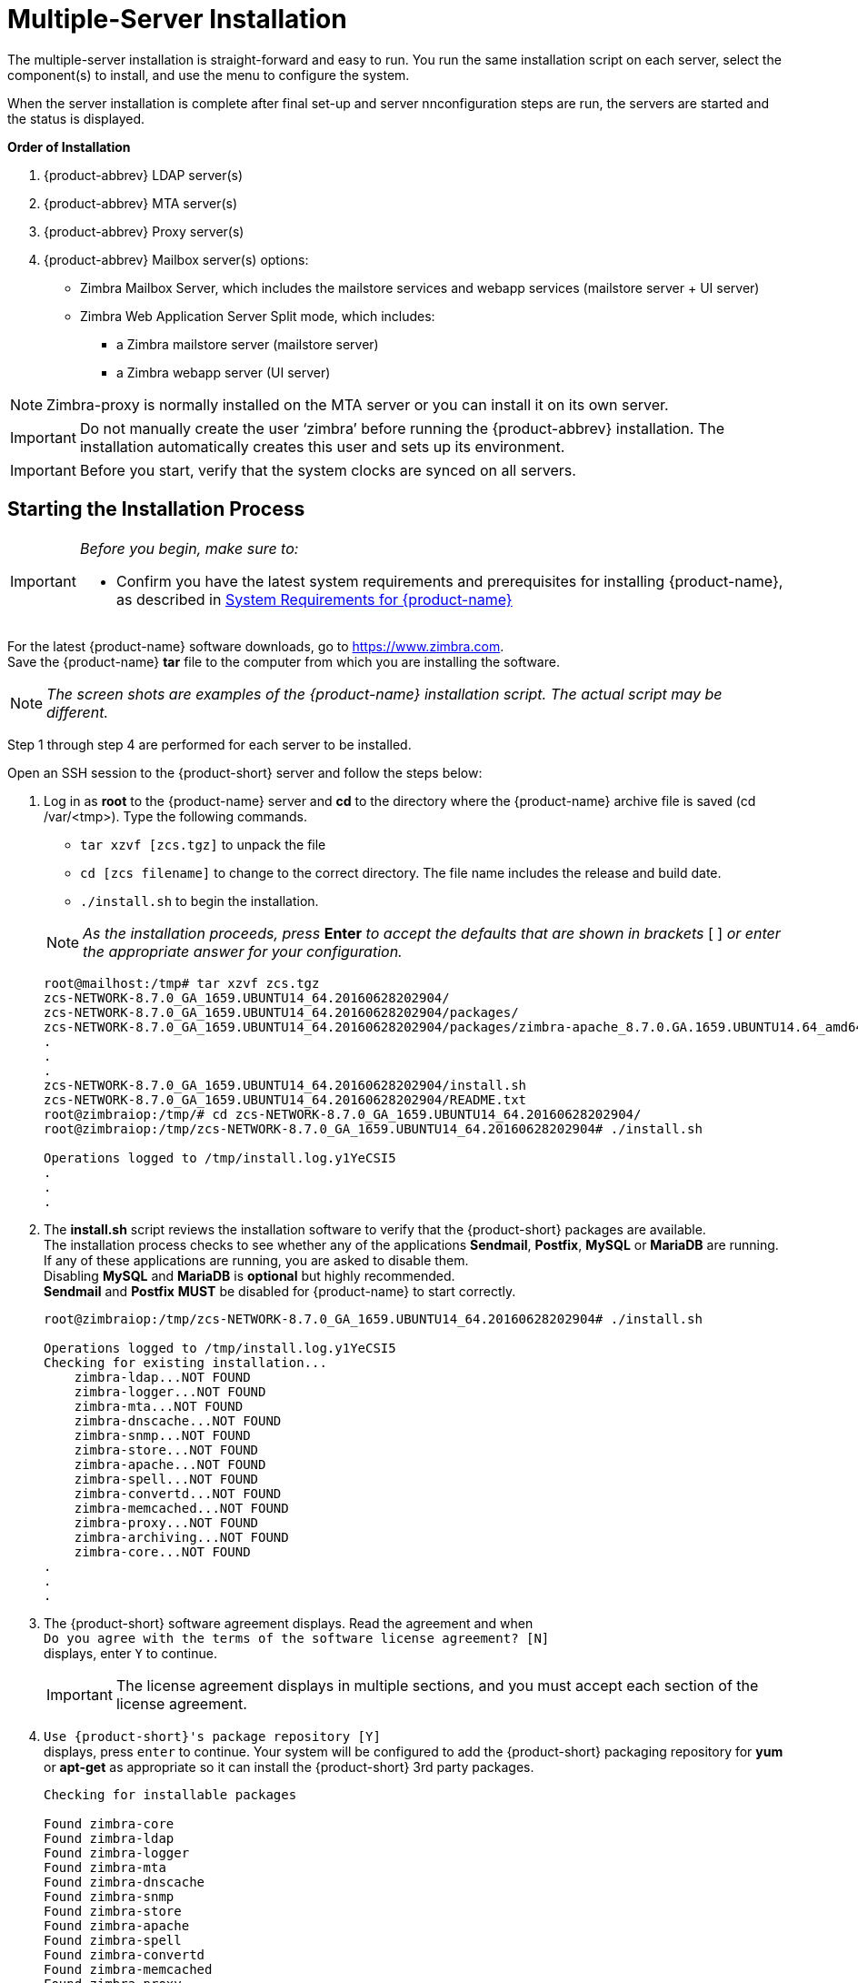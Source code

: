 [[multiple_server_install]]
= Multiple-Server Installation

The multiple-server installation is straight-forward and easy to run.
You run the same installation script on each server, select the
component(s) to install, and use the menu to configure the system.

When the server installation is complete after final set-up and server
nnconfiguration steps are run, the servers are started and the status is
displayed.

*Order of Installation*

1. {product-abbrev} LDAP server(s)
2. {product-abbrev} MTA server(s)
3. {product-abbrev} Proxy server(s)
4. {product-abbrev} Mailbox server(s) options:
    ** Zimbra Mailbox Server, which includes the mailstore services and
       webapp services (mailstore server + UI server)
    ** Zimbra Web Application Server Split mode, which includes:
        *** a Zimbra mailstore server (mailstore server)
        *** a Zimbra webapp server (UI server)

[NOTE]
Zimbra-proxy is normally installed on the MTA server or you can install it on its own server.

[IMPORTANT]
Do not manually create the user ‘zimbra’ before running the {product-abbrev}
installation. The installation automatically creates this user and sets up
its environment.

[IMPORTANT]
Before you start, verify that the system clocks are synced on all servers.

[[starting_multiple_server_install]]
== Starting the Installation Process

[IMPORTANT]
====
_Before you begin, make sure to:_

ifdef::networkeditiondoc[]
* Store your license in a directory folder on your server as it is needed to
  complete your installation of {product-name}. For more information about
  licenses, see <<Intro_license, {product-name} License>> and
  <<Zimbra_License_Requirements,Zimbra License Requirements>>
  ({product-edition-commercial} only)
endif::networkeditiondoc[]
* Confirm you have the latest system requirements and prerequisites for
  installing {product-name}, as described in
  <<System_Requirements, System Requirements for {product-name}>>
====

For the latest {product-name} software downloads, go to
https://www.zimbra.com. +
Save the {product-name} *tar* file to the computer from which you are
installing the software.

[NOTE]
_The screen shots are examples of the {product-name} installation
script. The actual script may be different._

Step 1 through step 4 are performed for each server to be installed.

Open an SSH session to the {product-short} server and follow the steps below:

1.  Log in as *root* to the {product-name} server and *cd* to the
    directory where the {product-name} archive file is saved
    (cd /var/<tmp>). Type the following commands.
+
--
    ** `tar xzvf [zcs.tgz]` to unpack the file
    ** `cd [zcs filename]` to change to the correct directory. The file
       name includes the release and build date.
    ** `./install.sh` to begin the installation.
--
+
--
[NOTE]
_As the installation proceeds, press_ *Enter* _to accept the
defaults that are shown in brackets_ [ ] _or enter the appropriate
answer for your configuration._

[source%nowrap,bash]
....
root@mailhost:/tmp# tar xzvf zcs.tgz
zcs-NETWORK-8.7.0_GA_1659.UBUNTU14_64.20160628202904/
zcs-NETWORK-8.7.0_GA_1659.UBUNTU14_64.20160628202904/packages/
zcs-NETWORK-8.7.0_GA_1659.UBUNTU14_64.20160628202904/packages/zimbra-apache_8.7.0.GA.1659.UBUNTU14.64_amd64.deb
.
.
.
zcs-NETWORK-8.7.0_GA_1659.UBUNTU14_64.20160628202904/install.sh
zcs-NETWORK-8.7.0_GA_1659.UBUNTU14_64.20160628202904/README.txt
root@zimbraiop:/tmp/# cd zcs-NETWORK-8.7.0_GA_1659.UBUNTU14_64.20160628202904/
root@zimbraiop:/tmp/zcs-NETWORK-8.7.0_GA_1659.UBUNTU14_64.20160628202904# ./install.sh

Operations logged to /tmp/install.log.y1YeCSI5
.
.
.
....
--

2. The *install.sh* script reviews the installation software to verify that the
   {product-short} packages are available. +
   The installation process checks to see whether any of the applications
   *Sendmail*, *Postfix*, *MySQL* or *MariaDB* are running. +
   If any of these applications are running, you are asked to disable them. +
   Disabling *MySQL* and *MariaDB* is *optional* but highly recommended. +
   *Sendmail* and *Postfix* *MUST* be disabled for {product-name} to start correctly.
+
--
[source%nowrap,bash]
....
root@zimbraiop:/tmp/zcs-NETWORK-8.7.0_GA_1659.UBUNTU14_64.20160628202904# ./install.sh

Operations logged to /tmp/install.log.y1YeCSI5
Checking for existing installation...
    zimbra-ldap...NOT FOUND
    zimbra-logger...NOT FOUND
    zimbra-mta...NOT FOUND
    zimbra-dnscache...NOT FOUND
    zimbra-snmp...NOT FOUND
    zimbra-store...NOT FOUND
    zimbra-apache...NOT FOUND
    zimbra-spell...NOT FOUND
    zimbra-convertd...NOT FOUND
    zimbra-memcached...NOT FOUND
    zimbra-proxy...NOT FOUND
    zimbra-archiving...NOT FOUND
    zimbra-core...NOT FOUND
.
.
.
....
--

3. The {product-short} software agreement displays. Read the agreement and when + 
`Do you agree with the terms of the software license agreement? [N]` + 
displays, enter `Y` to continue.
+
--
[IMPORTANT]
The license agreement displays in multiple sections,
and you must accept each section of the license agreement.
--


4. `Use {product-short}'s package repository [Y]` + 
displays, press `enter` to continue. Your system will be configured to add
the {product-short} packaging repository for *yum* or *apt-get* as appropriate
so it can install the {product-short} 3rd party packages.
+
--
[source%nowrap]
....
Checking for installable packages

Found zimbra-core
Found zimbra-ldap
Found zimbra-logger
Found zimbra-mta
Found zimbra-dnscache
Found zimbra-snmp
Found zimbra-store
Found zimbra-apache
Found zimbra-spell
Found zimbra-convertd
Found zimbra-memcached
Found zimbra-proxy
Found zimbra-archiving



Use Zimbra's package repository [Y] y
Configuring package repository
....
--

5. Next, select the packages to be installed on this server.
+
--
[NOTE]
For the cross mailbox search feature, install the {product-short} Archive
package. To use the archiving and discovery feature, contact {product-provider}
sales.
--
+
The installer verifies that there is enough room to install {product-short}.

6. Next, the installer checks to see that the prerequisite packages are
   installed as listed in the Other Dependencies section of the
   <<System_Requirements, System Requirements for {product-name}>>
+
--
[NOTE]
_Before the Main menu is displayed, the installer checks to see if the
hostname is resolvable via DNS and if there is an error asks
you if would like to change the hostname. The domain name should have an
MX record configured in DNS._
--

[[install_ldap_master]]
== Installing {product-short} LDAP Master Server

You must configure the {product-abbrev} LDAP Master server before you can install
other {product-abbrev} servers. You can set up LDAP replication, configuring a
master LDAP server and replica LDAP servers, either configuring all LDAP
servers now or after you set up the initial {product-name} servers. See the
section on <<ldap-replication,Configuring LDAP Replication>>

1. Follow steps 1 through 4 in
   <<starting_multiple_server_install,Starting the Installation Process>>
   to open an SSH session to the LDAP server, log on to the server as *root*,
   and unpack the {product-abbrev} software.
2. Type `y` and press `Enter` to install the `zimbra-ldap` package. +
   The `zimbra-mta`, `zimbra-store` and `zimbra-logger` packages should be
   marked `n`.
+
--
[source%nowrap]
....
Install zimbra-ldap [Y] y

Install zimbra-logger [Y] n

Install zimbra-mta [Y] n

Install zimbra-dnscache [Y] n

Install zimbra-snmp [Y] n

Install zimbra-store [Y] n

Install zimbra-apache [Y] n

Install zimbra-spell [Y] n

Install zimbra-convertd [Y] n

Install zimbra-memcached [Y] n

Install zimbra-proxy [Y] n

Install zimbra-archiving [N] n
Checking required space for zimbra-core

Installing:
    zimbra-core
    zimbra-ldap

The system will be modified.  Continue? [N]
....
--

3. Type `Y`, and press `Enter` to modify the system. The selected
   packages are installed on the server.
+
The Main menu displays the default entries for the Zimbra component you
are installing. +
To expand the menu to see the configuration values, type `x` and press `Enter`. +
The main menu expands to display configuration details for the package
being installed.
+
--
[NOTE]
Values that require further configuration are marked with asterisks (`*`).
--
+
To navigate the Main menu, select the menu item to change. You can
modify any of the values. See the section
<<main_menu_options,Main Menu options>>
for a description of the Main menu.
+
--
[source%nowrap]
....
Main menu

   1) Common Configuration:
   2) zimbra-ldap:                             Enabled
   3) Enable default backup schedule:          yes
   s) Save config to file
   x) Expand menu
   q) Quit

*** CONFIGURATION COMPLETE - press 'a' to apply
Select from menu, or press 'a' to apply config (? - help)
....
--

4.  Type `1` to display the *Common Configuration* submenu.
+
--
[source%nowrap]
....
Common configuration

   1) Hostname:                                ldap-1.example.com
   2) Ldap master host:                        ldap-1.example.com
   3) Ldap port:                               389
   4) Ldap Admin password:                     set
   5) Secure interprocess communications:      yes
   6) TimeZone:                                UTC
   7) IP Mode:                                 ipv4
   8) Default SSL digest:                      sha256

Select, or 'r' for previous menu [r]
....
--

5.  Type `4` to display the automatically generated LDAP admin password.
+
--
[source%nowrap]
....
Select, or 'r' for previous menu [r] 4

Password for ldap admin user (min 6 characters): [bEyMZxNxq]
....
--
+
--
You can change this password. +
Write down the LDAP password, the LDAP host name and the LDAP port.

[source%nowrap]
....
LDAP Admin Password _______________________
LDAP Host name      _______________________
LDAP Port           _______________________
....
--
[NOTE]
You must configure this information when you install the mailbox servers
and the MTA servers.

6. Type `6` to set the correct time zone.
+
--
[source%nowrap]
....
1 Africa/Algiers
.
.
.
94 Europe/London
.
.
.
109 Pacific/Tongatapu
110 UTC
Enter the number for the local timezone: [110] 94
....
--

7. Type `r` to return to the Main menu.

8.  From the Main menu, type `2` for *zimbra-ldap* to view the
    *Ldap configuration* settings.
+
--
[source%nowrap]
....
Ldap configuration

   1) Status:                                  Enabled
   2) Create Domain:                           yes
   3) Domain to create:                        ldap-1.example.com
   4) Ldap root password:                      set
   5) Ldap replication password:               set
   6) Ldap postfix password:                   set
   7) Ldap amavis password:                    set
   8) Ldap nginx password:                     set
   9) Ldap Bes Searcher password:              set

Select, or 'r' for previous menu [r]
....
--

9. Type `3` for *Domain to create* to change the default domain name to
   the main domain name you want to use for your network, (e.g. *example.com*).

10. The passwords listed in the *LDAP configuration* menu are automatically
    generated.
+
--
If you want to change the passwords for LDAP root, LDAP replication,
LDAP Postfix, LDAP Amavis, and LDAP Nginx, enter the
corresponding number `4` through `8` and change the passwords.

[source%nowrap]
....
Ldap replication password _____________________
Ldap postfix password     _____________________
Ldap amavis password      _____________________
Ldap nginx password       _____________________
....

[NOTE]
You need these passwords when configuring the MTA and the LDAP
replica servers. Write them down.
--

11. When changes to the LDAP configuration menu are complete:
+
--
[source%nowrap]
....
*** CONFIGURATION COMPLETE - press 'a' to apply
Select from menu, or press 'a' to apply config (? - help) a
Save configuration data to a file? [Yes]
Save config in file: [/opt/zimbra/config.8381]
Saving config in /opt/zimbra/config.8381...done
....
--

    ** enter `r` to return to the main menu.
    ** Type `a` to apply the configuration changes.
    ** When `Save configuration data to file` appears, +
       type `Yes` and press `Enter`.
    ** The next request asks where to save the files. +
       To accept the default, press `Enter`. +
       To save the files to another directory, enter the directory
       and press `Enter`.

12. When `The system will be modified - continue? [No]` appears, +
    type `y` and press `Enter`.
+
--
The server is modified. Installing all the components and configuring
the server can take a few minutes. This includes but is not limited to
setting local config values, creating and installing SSL certificates,
setting passwords, timezone preferences, and starting the servers, among
other processes.
--

13. When `Configuration complete - press return to exit` displays,
    press `Enter`.
+
--
[source%nowrap]
....
*** CONFIGURATION COMPLETE - press 'a' to apply
Select from menu, or press 'a' to apply config (? - help) a
Save configuration data to a file? [Yes]
Save config in file: [/opt/zimbra/config.8381]
Saving config in /opt/zimbra/config.8381...done.
The system will be modified - continue? [No] y
Operations logged to /tmp/zmsetup.20170302-133132.log
Setting local config values...done.
.
.
.
Starting servers...done.
Skipping creation of default domain GAL sync account - not a service node.
Setting up zimbra crontab...done.


Moving /tmp/zmsetup.20170302-133132.log to /opt/zimbra/log


Configuration complete - press return to exit
....

The installation of the LDAP server is complete.
--

[[install_mailbox]]
== Installing the {product-short} Mailbox Server

The *zimbra-store* package can be installed with the LDAP server, the MTA
server, or as a separate mailbox server.

You can have the following configuration options:

* The *{product-short} Mailbox Server* containing mailstore services and webapp
services (mailstore server + UI server)

or

* The *Zimbra Web Application Server Split*, which includes:

** Mailstore server providing the backend SOAP/REST functionality
** UI server providing the web UI functionality (static html/js/css content)

You can have more than one of the above configurations.
In a web application server split environment, you must have at least
one mailstore server and one UI server in your configuration.

[IMPORTANT]
A web application server split environment must have proxy and
memcached installed.

The Zimbra license file can be installed on one of the mailbox
servers during the installation.
If you do not have a license file, you can install it from the
administration console when the {product-name} install is complete.
See <<Zimbra_License_Requirements,Zimbra License Requirements>>

=== Install Zimbra Mailbox Services

1. Follow steps 1 through 4 in
   <<starting_multiple_server_install,Starting the Installation Process>>
   to open an SSH session to the Mailbox server, log on to the server as
   *root*, and unpack the {product-abbrev} software.

2. Type `y` and press `Enter` to install the *zimbra-logger* package
   (optional and only on one mail server) and *zimbra-store*.
   In the following screen shot example, the packages to be installed are emphasized.
+
--
[NOTE]
_If SNMP is being used, the SNMP package is installed on every
{product-short} server. Mark_ `y`

[source%nowrap]
....
Install zimbra-ldap [Y] n

Install zimbra-logger [Y] y

Install zimbra-mta [Y] n

Install zimbra-dnscache [N] n

Install zimbra-snmp [Y] y

Install zimbra-store [Y] y

Install zimbra-apache [Y] y

Install zimbra-spell [Y] y

Install zimbra-convertd [Y] y

Install zimbra-memcached [Y] n

Install zimbra-proxy [Y] n

Install zimbra-archiving [N] y
Checking required space for zimbra-core
Checking space for zimbra-store
Checking required packages for zimbra-store
     FOUND: libreoffice-1:4.2.8-0ubuntu4
zimbra-store package check complete.

Installing:
    zimbra-core
    zimbra-logger
    zimbra-snmp
    zimbra-store
    zimbra-apache
    zimbra-spell
    zimbra-convertd
    zimbra-archiving

The system will be modified.  Continue? [N]
....
--

3. Type `Y`, and press `Enter` to modify the system. The selected
   packages are installed on the server.
+
The Main menu displays the default entries for the Zimbra component you
are installing. +
To expand the menu to see the configuration values, type `x` and press `Enter`. +
The main menu expands to display configuration details for the package
being installed.
+
--
[NOTE]
Values that require further configuration are marked with asterisks (`*`).
--
+
To navigate the Main menu, select the menu item to change. You can
modify any of the values. See the section
<<main_menu_options,Main Menu options>>
for a description of the Main menu.
+
--
[source%nowrap]
....
Main menu

   1) Common Configuration:
        +Hostname:                             mailstore-1.example.com
******* +Ldap master host:                     UNSET
        +Ldap port:                            389
******* +Ldap Admin password:                  UNSET
        +LDAP Base DN:                         cn=zimbra
        +Secure interprocess communications:   yes
        +TimeZone:                             UTC
        +IP Mode:                              ipv4
        +Default SSL digest:                   sha256

   2) zimbra-logger:                           Enabled
   3) zimbra-snmp:                             Enabled
   4) zimbra-store:                            Enabled
        +Create Admin User:                    yes
        +Admin user to create:                 admin@mailstore-1.example.com
******* +Admin Password                        UNSET
        +Anti-virus quarantine user:           virus-quarantine.orulkdewtz@mailstore-1.example.com
        +Enable automated spam training:       yes
        +Spam training user:                   spam.udbnonsavi@mailstore-1.example.com
        +Non-spam(Ham) training user:          ham.3ptgqja0f@mailstore-1.example.com
******* +SMTP host:                            UNSET
        +Web server HTTP port:                 8080
        +Web server HTTPS port:                8443
        +HTTP proxy port:                      80
        +HTTPS proxy port:                     443
        +Web server mode:                      https
        +IMAP server port:                     7143
        +IMAP server SSL port:                 7993
        +IMAP proxy port:                      143
        +IMAP SSL proxy port:                  993
        +POP server port:                      7110
        +POP server SSL port:                  7995
        +POP proxy port:                       110
        +POP SSL proxy port:                   995
        +Use spell check server:               yes
        +Spell server URL:                     http://mailstore-1.example.com:7780/aspell.php
        +Configure for use with mail proxy:    TRUE
        +Configure for use with web proxy:     TRUE
        +Enable version update checks:         TRUE
        +Enable version update notifications:  TRUE
        +Version update notification email:    admin@mailstore-1.example.com
        +Version update source email:          admin@mailstore-1.example.com
        +Install mailstore (service webapp):   yes
        +Install UI (zimbra,zimbraAdmin webapps): yes
******* +License filename:                     UNSET

   5) zimbra-spell:                            Enabled
   6) zimbra-convertd:                         Enabled
   7) Default Class of Service Configuration:
   8) Enable default backup schedule:          yes
   s) Save config to file
   x) Expand menu
   q) Quit

Address unconfigured (**) items  (? - help)
....
--

4.  Type `1` to display the *Common Configuration* submenu.
+
--
[source%nowrap]
....
Common configuration

   1) Hostname:                                mailstore-1.example.com
** 2) Ldap master host:                        UNSET
   3) Ldap port:                               389
** 4) Ldap Admin password:                     UNSET
   5) LDAP Base DN:                            cn=zimbra
   6) Secure interprocess communications:      yes
   7) TimeZone:                                UTC
   8) IP Mode:                                 ipv4
   9) Default SSL digest:                      sha256
....

The mailbox server hostname is displayed.

[IMPORTANT]
You must change the LDAP master host name and password to be the
values configured on the LDAP server.

** Type `2`, press `Enter`, and type the LDAP host name.
   (*ldap-1.example.com* in this example.)
** Type `4`, press `Enter`, and type the LDAP password. +
   To obtain the LDAP password, you will need to log on to the
   LDAP server as the `zimbra` user, and run the following command:

[source%nowrap,bash]
....
zmlocalconfig -s zimbra_ldap_password
....

After you set these values, the server immediately contacts the LDAP
server. If it cannot contact the server, you cannot proceed.
--

5. Type `7` to set the correct time zone.
+
--
[source%nowrap]
....
1 Africa/Algiers
.
.
.
94 Europe/London
.
.
.
109 Pacific/Tongatapu
110 UTC
Enter the number for the local timezone: [110] 94
....
--

6. Type `r` to return to the Main menu.

7.  From the Main menu, type `4` for *zimbra-store* to view the
    *Store configuration* settings.
+
--
[source%nowrap]
....
Store configuration

   1) Status:                                  Enabled
   2) Create Admin User:                       yes
   3) Admin user to create:                    admin@mailstore-1.example.com
** 4) Admin Password                           UNSET
   5) Anti-virus quarantine user:              virus-quarantine.orulkdewtz@mailstore-1.example.com
   6) Enable automated spam training:          yes
   7) Spam training user:                      spam.udbnonsavi@mailstore-1.example.com
   8) Non-spam(Ham) training user:             ham.3ptgqja0f@mailstore-1.example.com
** 9) SMTP host:                               UNSET
  10) Web server HTTP port:                    8080
  11) Web server HTTPS port:                   8443
  12) HTTP proxy port:                         80
  13) HTTPS proxy port:                        443
  14) Web server mode:                         https
  15) IMAP server port:                        7143
  16) IMAP server SSL port:                    7993
  17) IMAP proxy port:                         143
  18) IMAP SSL proxy port:                     993
  19) POP server port:                         7110
  20) POP server SSL port:                     7995
  21) POP proxy port:                          110
  22) POP SSL proxy port:                      995
  23) Use spell check server:                  yes
  24) Spell server URL:                        http://mailstore-1.example.com:7780/aspell.php
  25) Configure for use with mail proxy:       TRUE
  26) Configure for use with web proxy:        TRUE
  27) Enable version update checks:            TRUE
  28) Enable version update notifications:     TRUE
  29) Version update notification email:       admin@mailstore-1.example.com
  30) Version update source email:             admin@mailstore-1.example.com
  31) Install mailstore (service webapp):      yes
  32) Install UI (zimbra,zimbraAdmin webapps): yes
**33) License filename:                        UNSET

Select, or 'r' for previous menu [r]
....
--

8. Type `4` and set the password for the administrator account.
   The password is case sensitive and must be a minimum of six
   characters.  During the install process, the admin account is
   provisioned on the mailbox store server. You log on to the
   administration console with this password.
+
--
[NOTE]
_By default, the domain name portions of the email addresses for the
Admin user, Anti-virus quarantine user, Spam training user and Non-spam(Ham)
training user, are set to be the zimbra mailstore server address.
You may want to change these to be the {product-name} primary domain address
instead.  (*example.com* in this example)_
--

9. Type the corresponding number to set the `SMTP host`.  This is the
   mta-server host name.

10. Type the corresponding number if you want to change the default
    `Web server mode`. The communication protocol options are
    HTTP, HTTPS, mixed, both or redirect.
+
--
** *Mixed* mode uses HTTPS for logging in and HTTP for normal session
   traffic
** *Both* mode means that an HTTP session stays HTTP, including during
   the login phase, and an HTTPS session remains HTTPS throughout,
   including the login phase.
** *Redirect* mode redirects any users connecting via HTTP to an HTTPS
   connection.

All modes use SSL encryption for back-end administrative traffic.
--

11. If you are configuring proxy servers, type the corresponding number
    to enable the servers. When you enable these, the mail server port
    and proxy port numbers are automatically changed.
// TODO add link in here
    See the Planning for the Installation chapter, Configuring Proxy Server.

12. If you install the *{product-short}-spell* package, it should be installed
    on every mailstore. +
    The hostname portion of the http address for each should be the hostname
    of the mailstore server it is installed on.

13. `Enable version update checks` and `Enable version update notifications`
    are set to TRUE. {product-name} automatically checks for the latest
    {product-name} software updates and notifies the account that is
    configured in Version update notification email.
    You can modify this later from the administration console.

14. If the *{product-short}-proxy* package is not installed on the mailbox
    server, two menu options are displayed so you can preconfigure the
    mailbox server for use with the zimbra proxy server:
+
--
** Configure for use with mail proxy
** Configure for use with web proxy

Set either or both of these to TRUE if you are going to set up
{product-short}-proxy. +
The {product-short}-proxy ports display in the menu when these are set
to TRUE.
--

15. *({product-edition-commercial} only)*.  Type the corresponding menu
    number to install the Zimbra license file. +
    Enter the location of the Zimbra license file. For example, if you
    saved the license file to the tmp directory,
    you would type `/tmp/ZCSLicense.xml`. +
    You cannot proceed without a license.

16. Configure the mailstore and webapp services either on a single
    server or in a split server configuration.
+
--
** To install mailstore server only, set
  `Install UI (zimbra,zimbraAdmin webapps)` value to `no`,
   which will exclude the web services.
** To install UI server only, set the
   `Install mailstore (service webapp)` value to `no`,
   which will exclude mailstore services.
** To install both the mailstore and UI services on the same server,
   confirm the values for +
   `Install mailstore (service webapp)` and +
   `Install UI (zimbra,zimbraAdmin webapps)` +
   are both set to `yes`.  The default is `yes`.

[NOTE]
See the release notes for additional configuration information
for installing a split node environment.
--

17. Type `r` to return to the Main menu.

18. Review the Default Class of Service Configuration settings.
    If you want to change the COS default configuration of
    these features, type the number for the
    `Default Class of Service Configuration` Then type the
    corresponding number for the feature to be enabled or disabled. +
    The default COS settings are adjusted to match.

19.  When the mailbox server is configured, return to the Main menu
     and type `a` to apply the configuration changes. +
     Press `Enter` to save the configuration data.

20. When Save Configuration data to file appears, type `Yes` and press `Enter`.
+
--
....
Save configuration data to a file? [Yes]
....
--

21. The next request asks where to save the files. To accept the
default, press `Enter`. To save the files to another directory, enter the
directory and then press Enter
+
--
....
Save config in file: [/opt/zimbra/config.16039]
Saving config in /opt/zimbra/config.16039...done.
....
--

22. When `The system will be modified - continue?` appears, type `Yes` and
press `Enter`.
+
The server is modified. Installing all the components and configuring
the server can take several minutes. This includes installing SSL
certificates, setting passwords, setting ports, installing skins
and common zimlets, setting time zone preferences, backup schedules
and starting the servers, among other processes.
+
--
....
The system will be modified - continue? [No] y
Operations logged to /tmp/zmsetup.20160711-234517.log
Setting local config values...done.
.
.
.
Configuration complete - press return to exit
....
--

23. When `Configuration complete - press return to exit` displays,
    press `Enter`

The installation of the mailbox server is complete.

== Installing {product-short} MTA on a Server

When {product-short}-mta is installed, the LDAP host name and the
{product-short} LDAP password must be known to the MTA server.
If not, the MTA cannot contact the LDAP server and is not able to
complete the installation.

1. Follow steps 1 through 4 in
   <<starting_multiple_server_install,Starting the Installation Process>>
   to open an SSH session to the MTA server, log on to the server as
   *root*, and unpack the {product-abbrev} software.

2. Type `y` and press `Enter` to install the *zimbra-mta* and 
   *zimbra-dnscache* packages.  The other packages should be marked `n`.
   In the following screen shot example, the packages to be installed are emphasized.
+
--
[NOTE]
_If SNMP is being used, the SNMP package is installed on every
{product-short} server. Mark_ `y`

[source%nowrap]
....
Select the packages to install

Install zimbra-ldap [Y] n

Install zimbra-logger [Y] n

Install zimbra-mta [Y] y

Install zimbra-dnscache [Y] y

Install zimbra-snmp [Y] n

Install zimbra-store [Y] n

Install zimbra-apache [Y] n

Install zimbra-spell [Y] n

Install zimbra-memcached [Y] n

Install zimbra-proxy [Y] n
Checking required space for zimbra-core

Installing:
    zimbra-core
    zimbra-mta
    zimbra-dnscache

The system will be modified.  Continue? [N] y
Installing packages
....
--

3. Type `Y`, and press `Enter` to modify the system. The selected
   packages are installed on the server.
+
The Main menu displays the default entries for the Zimbra component you
are installing. +
To expand the menu to see the configuration values, type `x` and press `Enter`. +
The main menu expands to display configuration details for the package
being installed.
+
--
[NOTE]
Values that require further configuration are marked with asterisks (`*`).
--
+
To navigate the Main menu, select the menu item to change. You can
modify any of the values. See the section
<<main_menu_options,Main Menu options>>
for a description of the Main menu.
+
--
[source%nowrap]
....
Main menu

   1) Common Configuration:
        +Hostname:                             mta-1.example.com
******* +Ldap master host:                     UNSET
        +Ldap port:                            389
******* +Ldap Admin password:                  UNSET
        +LDAP Base DN:                         cn=zimbra
        +Secure interprocess communications:   yes
        +TimeZone:                             Africa/Monrovia
        +IP Mode:                              ipv4
        +Default SSL digest:                   sha256

   2) zimbra-mta:                              Enabled
        +Enable Spamassassin:                  yes
        +Enable Clam AV:                       yes
        +Enable OpenDKIM:                      yes
        +Notification address for AV alerts:   admin@mta-1.example.com
******* +Bind password for postfix ldap user:  UNSET
******* +Bind password for amavis ldap user:   UNSET

   3) zimbra-dnscache:                         Enabled
   s) Save config to file
   x) Expand menu
   q) Quit

Address unconfigured (**) items  (? - help)
....
--

4.  Type `1` to display the *Common Configuration* submenu.
+
--
[source%nowrap]
....
Common configuration

   1) Hostname:                                mta-1.example.com
** 2) Ldap master host:                        UNSET
   3) Ldap port:                               389
** 4) Ldap Admin password:                     UNSET
   5) LDAP Base DN:                            cn=zimbra
   6) Secure interprocess communications:      yes
   7) TimeZone:                                Africa/Monrovia
   8) IP Mode:                                 ipv4
   9) Default SSL digest:                      sha256
....

The mta server hostname is displayed.

[IMPORTANT]
You must change the LDAP master host name and password to be the
values configured on the LDAP server.

** Type `2`, press `Enter`, and type the LDAP host name.
   (*ldap-1.example.com* in this example.)
** Type `4`, press `Enter`, and type the LDAP password. +
   To obtain the LDAP password, you will need to log on to the
   LDAP server as the `zimbra` user, and run the following command:

[source%nowrap,bash]
....
zmlocalconfig -s zimbra_ldap_password
....

After you set these values, the server immediately contacts the LDAP
server. If it cannot contact the server, you cannot proceed.
--

5. Type `7` to set the correct time zone.
+
--
[source%nowrap]
....
1 Africa/Algiers
.
.
.
94 Europe/London
.
.
.
109 Pacific/Tongatapu
110 UTC
Enter the number for the local timezone: [110] 94
....
--


6. Type `r` to return to the *Main* menu.

7. Type `2` to got to the *Mta configuration* menu.
+
--
[source%nowrap]
....
Mta configuration

   1) Status:                                  Enabled
   2) Enable Spamassassin:                     yes
   3) Enable Clam AV:                          yes
   4) Enable OpenDKIM:                         yes
   5) Notification address for AV alerts:      admin@mta-1.example.com
** 6) Bind password for postfix ldap user:     UNSET
** 7) Bind password for amavis ldap user:      UNSET

Select, or 'r' for previous menu [r]
....
--

8.  You can change the `Notification address for AV alerts`.  This should be
    an address on the domain, such as the admin address. (*admin@example.com*)
+
--
[NOTE]
If you enter an address other than the admin address, you must provision an
account with that address after the installation is complete.
--

9.  Select the menu number for `Bind password for postfix ldap user`. +
    You must use the same value for this as is configured on the
    LDAP master server.

10.  Select the menu number for `Bind password for amavis ldap user`. +
     You must use the same value for this as is configured on the
     LDAP master server.

11. Type `r` to return to the *Main* menu.
+
--
[NOTE]
If you are installing the {product-short}-proxy package, see
// TODO check link here
<<installing_zimbra_proxy,Installing {product-short} Proxy>> before
continuing.
--

12. When the MTA server is configured, return to the Main menu and
    type `a` to apply the configuration changes. +
    Press `Enter` to save the configuration data.

13. When `Save configuration data to file` appears, +
    type `Yes` and press `Enter`.

14. The next request asks where to save the file.  To accept the default,
    press `Enter`. To save the files to another directory, enter the
    directory and then press `Enter`.

15. When `The system will be modified - continue?` appears, +
    type `Yes` and press `Enter`.
+
--
The server is modified. Installing all the components and configuring
the MTA server can take a few minutes. This can include setting
passwords, setting ports, setting time zone preferences, and starting
the server, among other processes.
--

16. When `Installation complete - press return to exit` displays,
    press `Enter`.

The installation of the MTA server is complete.

== Installing {product-short}-archiving Package

Installing the `zimbra-archiving` package is optional. This package
enables {product-name} Archiving and Discovery, which offers:

* Archiving, the ability to archive messages that were delivered to or
  sent by {product-abbrev}.
* Discovery, the ability to search across mailboxes.

The prerequisite to enabling archiving and discovery is the
installation and configuration of the `zimbra-archiving` package on at
least one mailbox server. The installation of this package provides
the {product-abbrev} discovery (also known as cross mailbox) search tool and sets
the attributes that allow archiving to be enabled on the {product-short} MTAs.

To enable archiving and discovery, select the `zimbra-store` and `zimbra-archiving`
packages during your installation process. The `zimbra-core`
package is installed by default.

[subs="quotes"]
----
Select the packages to install
Install zimbra-ldap [Y] N
Install zimbra-logger [Y] N
Install zimbra-mta [Y] N
Install zimbra-dnscache [N] N
Install zimbra-snmp [Y] N
Install zimbra-store [Y] *Y*
Install zimbra-apache [Y] N
Install zimbra-spell [Y] N
Install zimbra-convertd [N] N
Install zimbra-memcached [N] N
Install zimbra-proxy [N] N
Install zimbra-archiving [N] *Y*
Installing:
    zimbra-core
    zimbra-store
    zimbra-archiving
This system will be modified. Continue [N] *Y*
----


See the _Zimbra Archiving and Discovery_ chapter in the
{product-admin-guide} for more information about configuring and
archiving.


== Installing the zimbra-SNMP Package

Installing the `zimbra-snmp` package is optional, but if you use SNMP
monitoring, this package should be installed on each {product-short}
server.

In the _Main_ menu, select `zimbra-snmp` to make changes to the
default values. The following question is asked for SNMP configuration.

Configure whether to be notified by SNMP or SMTP. The default is
*No*. If you enter yes, you must enter additional information.

* For SNMP type the SNMP Trap host name.
* For SMTP type the SMTP source email address and destination email
  address.

----
8) zimbra-snmp:                             Enabled
   +Enable SNMP notifications:              yes
   +SNMP Trap hostname:                     example.com
   +Enable SMTP notifications:              yes
   +SMTP Source email address:              admin@example.com
   +SMTP Destination email address:         admin@example.com
----


== Final Set-Up

After the {product-short} servers are configured in a multi-node configuration,
the following functions must be configured:

* In order for remote management and postfix queue management, the ssh
  keys must be manually populated on each server. See
  <<_set_up_the_ssh_keys>>.
* If logger is installed, set up the syslog configuration files on
  each server to enable server statistics to display on the
  administration console, and then enable the logger monitor host. The
  server statistics includes information about the message count,
  message volume, and anti-spam and anti-virus activity. See Enabling
  Server Statistics Display. TODO - link
* {product-name} ships a default `zimbra` user with a disabled
  password. {product-abbrev} requires access to this account via ssh public key
  authentication. On most operating systems this combination is okay,
  but if you have modified pam rules to disallow any ssh access to
  disabled accounts then you must define a password for the `zimbra`
  UNIX account. This will allow ssh key authentication for checking
  remote queues. See
  https://wiki.zimbra.com/wiki/Mail_Queue_Monitoring[Mail queue
  monitoring].
  

=== Set Up the SSH Keys

To populate the SSH keys, perform the following as the `zimbra`
user (`sudo su - zimbra`) on each server:

----
zmupdateauthkeys
----

The key is updated  in `/opt/zimbra/.ssh/authorized_keys`.

=== Enabling Server Statistics Display

In order for the server statistics to display on the administration
console, the syslog configuration files must be modified.

IMPORTANT: {product-name} supports the default syslog of a
supported operating system. Depending on your operating system, the
steps contained in this section might not be correct. See your
operating system documentation for specific information about how to
enable syslog.

. On each server, as `root`, type
`/opt/zimbra/libexec/zmsyslogsetup`. This enables the server to
display statistics.
. On the logger monitor host, you must enable either *syslog* or *rsyslog*
to log statistics from remote machines:
+
--

For *syslog*:

.. Edit the `/etc/sysconfig/syslog` file, add `-r` to the `SYSLOGD_OPTIONS`
setting, `SYSLOGD_options="-r -m 0"`.
.. Stop the syslog daemon. Type `/etc/init.d/syslog` stop.
.. Start the syslog daemon. Type `/etc/init.d/syslog start`.

For *syslog* on _Debian_ or _Ubuntu_:

.. Edit the `/etc/default/syslogd` file, add `-r` to the `SYSLOGD_OPTIONS`
setting, `SYSLOGD_options="-r -m 0"`
.. Stop the syslog daemon. Type `/etc/init.d/sysklogd stop`.
.. Start the syslog daemon. Type `/etc/init.d/sysklogd` start.

For *rsyslog*:

.. Uncomment the following lines in `/etc/rsyslog.conf`
+
----
$modload imudp
$UDPServerRun 514
----
+
.. Restart rsyslog

For *rsyslog* on _RHEL_ or _CentOS_:

.. Uncomment the following lines in `/etc/rsyslog.conf`.
+
----
# Provides UDP syslog reception
#$ModLoad imudp
#$UDPServerRun 514

# Provides TCP syslog reception
#$ModLoad imtcp
#$InputTCPServerRun 514
----

For *syslog-ng* on `SuSE`:

Uncomment the following from `/etc/syslog-ng/syslog-ng.conf`:

----
#
# uncomment to process log messages from network:
#
#udp(ip("0.0.0.0") port(514));
----

--
+


=== Spam/Ham Training on MTA servers

New installs of {product-abbrev} limit spam/ham training to the first MTA
installed. If you uninstall or move this MTA, you will need to enable
spam/ham training on another MTA, as one host should have this enabled
to run `zmtrainsa --cleanup`. To do this, set `zmlocalconfig -e
zmtrainsa_cleanup_host=TRUE`.


== Verifying Server Configuration

When *Configuration complete - press return to exit* is displayed, the
installation is finished and the server has been started. Before going
to the next server, you should verify that the server is running.


Use the CLI command, `zmcontrol status`, to verify that each server is
running.  Perform the following on each server in your {product-name}
environment.

. Log on as `root`.
. Type `su - zimbra`.
. Type `zmcontrol status`. The services status information is
displayed. All services should be running.
+
NOTE: If services are not started, you can type `zmcontrol start`. See
the CLI command appendix in the {product-admin-guide} for more
`zmcontrol` commands.


== Logging on to the Administration Console

. To log on to the administration console, open your browser, type the
administration console URL and log on to the console. The
administration console URL is entered as:
** In case of Mailbox servers containing backend mailstore and UI
services together (mailstore server + UI server), you can access the
admin console directly using
**\https://<mailstore-hostname>:<zimbraAdminPort>**.
The default value of `zimbraAdminPort` is `7071`.
** In case of a deployment having even a single mailbox server running
in Web Application server split mode, the admin console needs to be
accessed strictly through the proxy using
*\https://<proxy-hostname>:<zimbraAdminProxyPort>*
after switching `zimbraReverseProxyAdminEnabled` to `TRUE` and
restarting the proxy.
The default value of `zimbraAdminProxyPort` is `9071`.
+
[NOTE]
====
* The administration console address must be typed with `https`, even if you configured only `http`.
* The first time you log on, a certificate authority (CA) alert may be
displayed. Click *Accept this certificate permanently* to accept the
certificate and be able connect to the Zimbra administration console.
Then click *OK*.
====
+
. Enter the admin user name and password configured during the
installation process. Enter the user name as *admin@example.com*.


== Post Installation Tasks

Once {product-name} is installed, if you installed the
{product-short} license, you can log on to the administration console and
configure additional domains, create Classes of Service, and provision
accounts. See the {product-admin-guide}.

=== Defining Classes of Service

A default _Class of Service_ (COS) is automatically created during the
installation of {product-short} software. The COS controls mailbox quotas,
message lifetime, password restrictions, attachment blocking and
server pools. You can modify the default COS and create new COSs to
assign to accounts according to your group management policies.

In an environment with multiple mailbox servers, COS is used to assign
the new accounts to a mailbox server. The COS server pool page lists
the mailbox servers in your {product-short} environment. When you
configure the COS, select which servers to add to the server
pool. Within each pool of servers, a random algorithm assigns new
mailboxes to any available server.


To create or modify a COS, from the administration console,
click COS. If you have questions, refer to the Help section.

=== Provisioning Accounts

You can configure one account at a time with the New Account Wizard or
you can create many accounts at once using the Account Migration
Wizard.

==== Configuring One Account

The administration console _New Account Wizard_ steps you through the
account information to be completed.

. From the administration console Navigation pane, click *Accounts*.
+
NOTE: Four accounts are listed: admin account, two spam training
accounts, and a global Documents account. These accounts do not need
any additional configuration.
+
. Click *New*. The first page of the *New Account Wizard* opens.
. Enter the account name to be used as the email address and the last
name. This the only required information to create an account.
. You can click *Finish* at this point, and the account is configured with the
default COS and global features.
+
NOTE: To configure aliases, forwarding addresses, and specific features for this
account, proceed through the dialog before you click *Finish*.
+

When the accounts are provisioned, these accounts can immediately start to
send and receive emails.

==== Configuring Many Accounts at Once

You can provision multiple accounts at once using the _Account
Migration_ tool from the administration console. The wizard guides you
through the steps to import accounts from an external directory
server, either Active Directory or an LDAP server. The wizard
downloads account information from your directory and creates the
accounts in {product-abbrev}.

Refer to the {product-admin-guide} to learn more about provisioning accounts.

==== Import the Content of Users’ Mailboxes

{product-short}’s migration and import tools can be used to move users’ email
messages, calendars, and contacts from their old email servers to
their accounts on the Zimbra server. When the user’s files are
imported, the folder hierarchy is maintained. These tools can be
accessed from the administration console Download page and instruction
guides are available from the Administration Console Help Desk.


== Uninstalling Zimbra Collaboration

To uninstall servers, run the install script with the `-u` option.
Then delete the `/opt/zimbra` directory and remove the {product-abbrev} tgz file on the
servers.
